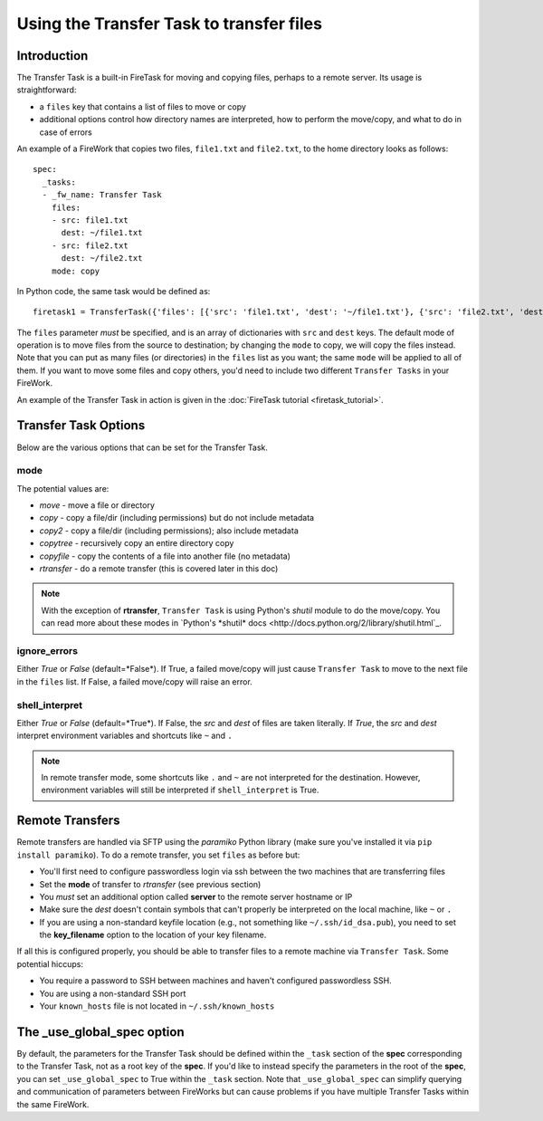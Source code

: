 =========================================
Using the Transfer Task to transfer files
=========================================

Introduction
============

The Transfer Task is a built-in FireTask for moving and copying files, perhaps to a remote server. Its usage is straightforward:

* a ``files`` key that contains a list of files to move or copy
* additional options control how directory names are interpreted, how to perform the move/copy, and what to do in case of errors

An example of a FireWork that copies two files, ``file1.txt`` and ``file2.txt``, to the home directory looks as follows::

    spec:
      _tasks:
      - _fw_name: Transfer Task
        files:
        - src: file1.txt
          dest: ~/file1.txt
        - src: file2.txt
          dest: ~/file2.txt
        mode: copy

In Python code, the same task would be defined as::

    firetask1 = TransferTask({'files': [{'src': 'file1.txt', 'dest': '~/file1.txt'}, {'src': 'file2.txt', 'dest': '~/file2.txt'}], 'mode': 'copy'})

The ``files`` parameter *must* be specified, and is an array of dictionaries with ``src`` and ``dest`` keys. The default mode of operation is to move files from the source to destination; by changing the ``mode`` to copy, we will copy the files instead. Note that you can put as many files (or directories) in the ``files`` list as you want; the same ``mode`` will be applied to all of them. If you want to move some files and copy others, you'd need to include two different ``Transfer Tasks`` in your FireWork.



An example of the Transfer Task in action is given in the :doc:`FireTask tutorial <firetask_tutorial>`.

Transfer Task Options
=====================

Below are the various options that can be set for the Transfer Task.

mode
----

The potential values are:

* *move* - move a file or directory
* *copy* - copy a file/dir (including permissions) but do not include metadata
* *copy2* - copy a file/dir (including permissions); also include metadata
* *copytree* - recursively copy an entire directory copy
* *copyfile* - copy the contents of a file into another file (no metadata)
* *rtransfer* - do a remote transfer (this is covered later in this doc)

.. note:: With the exception of **rtransfer**, ``Transfer Task`` is using Python's *shutil* module to do the move/copy. You can read more about these modes in `Python's *shutil* docs <http://docs.python.org/2/library/shutil.html`_.

ignore_errors
-------------

Either *True* or *False* (default=*False*). If True, a failed move/copy will just cause ``Transfer Task`` to move to the next file in the ``files`` list. If False, a failed move/copy will raise an error.

shell_interpret
---------------

Either *True* or *False* (default=*True*). If False, the *src* and *dest* of files are taken literally. If *True*, the *src* and *dest* interpret environment variables and shortcuts like ``~`` and ``.``

.. note:: In remote transfer mode, some shortcuts like ``.`` and ``~`` are not interpreted for the destination. However, environment variables will still be interpreted if ``shell_interpret`` is True.

Remote Transfers
================

Remote transfers are handled via SFTP using the *paramiko* Python library (make sure you've installed it via ``pip install paramiko``). To do a remote transfer, you set ``files`` as before but:

* You'll first need to configure passwordless login via ssh between the two machines that are transferring files
* Set the **mode** of transfer to *rtransfer* (see previous section)
* You *must* set an additional option called **server** to the remote server hostname or IP
* Make sure the *dest* doesn't contain symbols that can't properly be interpreted on the local machine, like ``~`` or ``.``
* If you are using a non-standard keyfile location (e.g., not something like ``~/.ssh/id_dsa.pub``), you need to set the **key_filename** option to the location of your key filename.

If all this is configured properly, you should be able to transfer files to a remote machine via ``Transfer Task``. Some potential hiccups:

* You require a password to SSH between machines and haven't configured passwordless SSH.
* You are using a non-standard SSH port
* Your ``known_hosts`` file is not located in ``~/.ssh/known_hosts``

The _use_global_spec option
===========================

By default, the parameters for the Transfer Task should be defined within the ``_task`` section of the **spec** corresponding to the Transfer Task, not as a root key of the **spec**. If you'd like to instead specify the parameters in the root of the **spec**, you can set ``_use_global_spec`` to True within the ``_task`` section. Note that ``_use_global_spec`` can simplify querying and communication of parameters between FireWorks but can cause problems if you have multiple Transfer Tasks within the same FireWork.